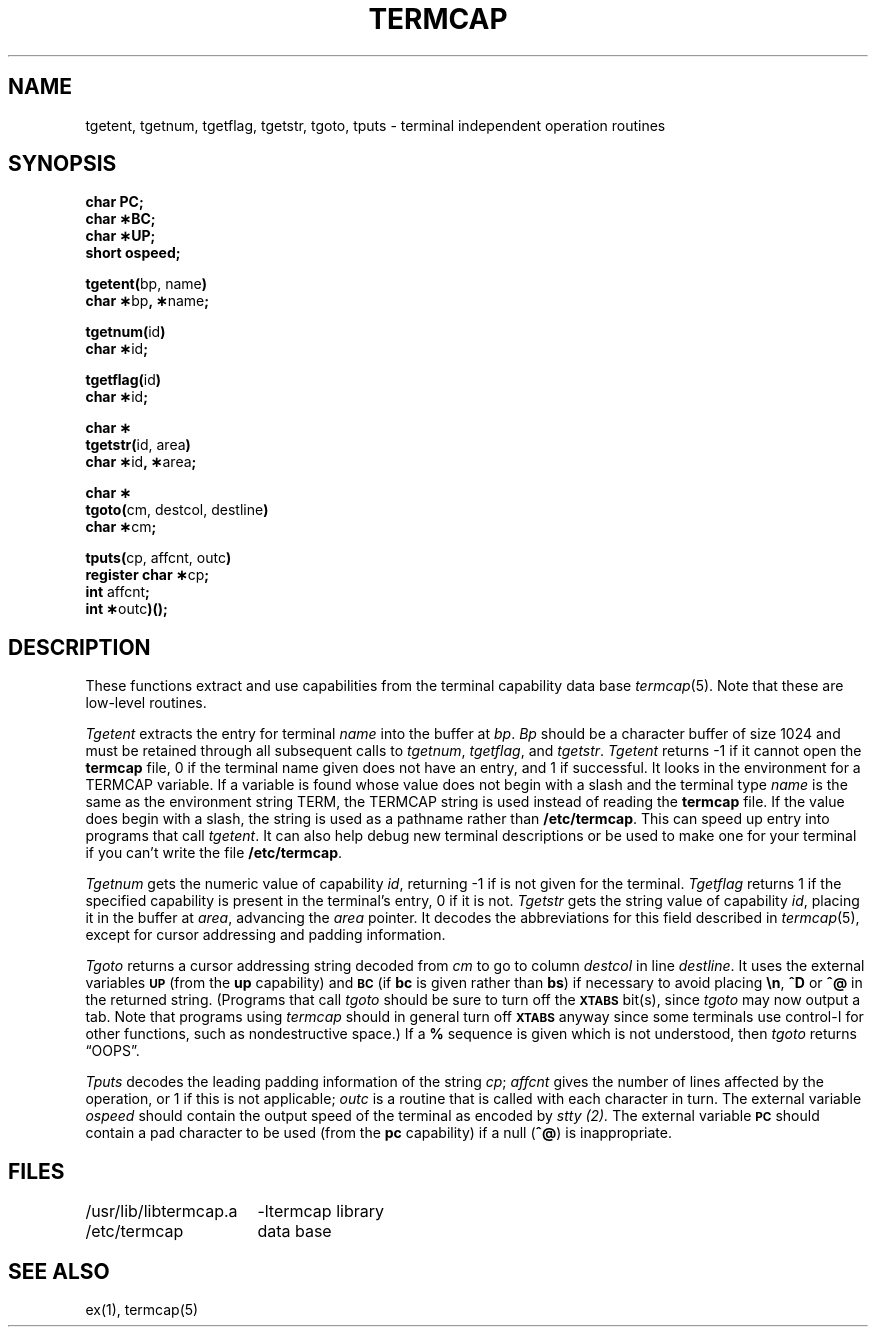 .\"	@(#)termcap.3	1.5	
.\" --- 6/30/81
.TH TERMCAP 3X
.UC 4
.SH NAME
tgetent, tgetnum, tgetflag, tgetstr, tgoto, tputs \- terminal independent operation routines
.SH SYNOPSIS
.nf
.B char PC;
.B char \(**BC;
.B char \(**UP;
.B short ospeed;
.PP
.BR "tgetent(" "bp, name" )
.BR "char \(**" "bp" ", \(**" name ;
.PP
.BR "tgetnum(" id )
.BR "char \(**" id ;
.PP
.BR "tgetflag(" id )
.BR "char \(**" id ;
.PP
.B char \(**
.BR "tgetstr(" "id, area" )
.BR "char \(**" "id" ", \(**" area ;
.PP
.B char \(**
.BR "tgoto(" "cm, destcol, destline" )
.BR "char \(**" cm ;
.PP
.BR "tputs(" "cp, affcnt, outc" )
.BR "register char \(**" cp ;
.BR int " affcnt" ;
.BR "int \(**" outc ")();"
.fi
.SH DESCRIPTION
These functions extract and use capabilities from the terminal capability data
base
.IR termcap (5).
Note that these are low-level routines.
.PP
.I Tgetent\^
extracts the entry for terminal
.I name\^
into the buffer at
.IR bp .
.I Bp\^
should be a character buffer of size
1024 and must be retained through all subsequent calls
to
.IR tgetnum ,
.IR tgetflag ,
and
.IR tgetstr .
.I Tgetent\^
returns \-1 if it cannot open the
.B termcap\^
file, 0 if the terminal name given does not have an entry,
and 1 if successful.
It looks in the environment for a TERMCAP variable.
If a variable is found whose value does not begin with a slash
and the terminal type
.I name\^
is the same as the environment string TERM,
the TERMCAP string is used instead of reading the \fBtermcap\fP file.
If the value does begin with a slash, the string is
used as a pathname rather than
.BR /etc/termcap .
This can speed up entry into programs that call
.IR tgetent .
It can also help debug new terminal descriptions
or be used to make one for your terminal if you can't write the file
.BR /etc/termcap .
.PP
.I Tgetnum\^
gets the numeric value of capability
.IR id ,
returning \-1 if is not given for the terminal.
.I Tgetflag\^
returns 1 if the specified capability is present in
the terminal's entry, 0 if it is not.
.I Tgetstr\^
gets the string value of capability
.IR id ,
placing it in the buffer at
.IR area ,
advancing the
.I area\^
pointer.
It decodes the abbreviations for this field described in
.IR termcap (5),
except for cursor addressing and padding information.
.PP
.I Tgoto\^
returns a cursor addressing string decoded from
.I cm\^
to go to column
.I destcol\^
in line
.IR destline .
It uses the external variables
.SM
.B UP
(from the \fBup\fR capability)
and
.SM
.B BC
(if \fBbc\fR is given rather than \fBbs\fR)
if necessary to avoid placing \fB\en\fR, \fB^D\fR or \fB^@\fR in
the returned string.
(Programs that call \fItgoto\fP should be sure to
turn off the
.SM
.B XTABS
bit(s),
since \fItgoto\fP may now output a tab.
Note that programs using \fItermcap\fP should in general turn off
.SM
.B XTABS
anyway since some terminals use control-I for other functions,
such as nondestructive space.)
If a \fB%\fR sequence is given which is not understood, then
.I tgoto\^
returns \*(lqOOPS\*(rq.
.PP
.I Tputs\^
decodes the leading padding information of the string
.IR cp ;
.I affcnt\^
gives the number of lines affected by the operation, or 1 if this is
not applicable;
.I outc\^
is a routine that is called with each character in turn.
The external variable
.I ospeed\^
should contain the output speed of the terminal as encoded by
.I stty (2).
The external variable
.SM
.B PC\^
should contain a pad character to be used (from the \fBpc\fR capability)
if a null (\fB^@\fR) is inappropriate.
.SH FILES
.ta \w'/usr/lib/libtermcap.a  'u
/usr/lib/libtermcap.a	\-ltermcap library
.br
/etc/termcap	data base
.DT
.SH SEE ALSO
ex(1), termcap(5)
.\"	@(#)termcap.3	1.5	
